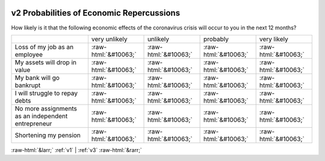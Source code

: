 .. _v2:

 
 .. role:: raw-html(raw) 
        :format: html 

v2 Probabilities of Economic Repercussions
==========================================

How likely is it that the following economic effects of the coronavirus crisis will occur to you in the next 12 months?


.. csv-table::

       ,very unlikely, unlikely, probably, very likely
           Loss of my job as an employee,:raw-html:`&#10063;`,:raw-html:`&#10063;`,:raw-html:`&#10063;`,:raw-html:`&#10063;`
           My assets will drop in value,:raw-html:`&#10063;`,:raw-html:`&#10063;`,:raw-html:`&#10063;`,:raw-html:`&#10063;`
           My bank will go bankrupt,:raw-html:`&#10063;`,:raw-html:`&#10063;`,:raw-html:`&#10063;`,:raw-html:`&#10063;`
           I will struggle to repay debts,:raw-html:`&#10063;`,:raw-html:`&#10063;`,:raw-html:`&#10063;`,:raw-html:`&#10063;`
           No more assignments as an independent entrepreneur,:raw-html:`&#10063;`,:raw-html:`&#10063;`,:raw-html:`&#10063;`,:raw-html:`&#10063;`
           Shortening my pension,:raw-html:`&#10063;`,:raw-html:`&#10063;`,:raw-html:`&#10063;`,:raw-html:`&#10063;`


:raw-html:`&larr;` :ref:`v1` | :ref:`v3` :raw-html:`&rarr;`
